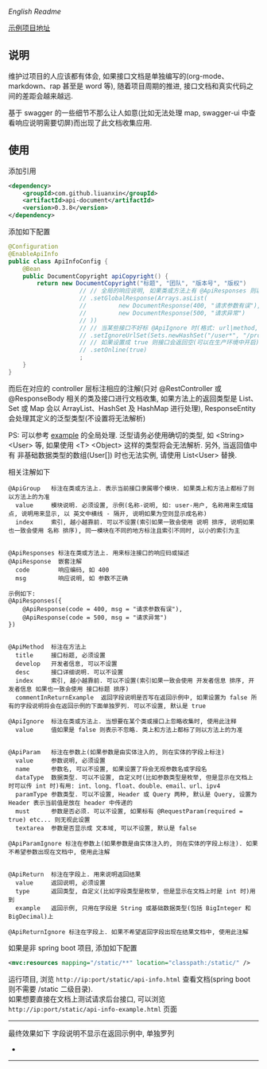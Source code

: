 
[[README.org][English Readme]]

[[https://github.com/liuanxin/api-document-example][示例项目地址]]

** 说明

维护过项目的人应该都有体会, 如果接口文档是单独编写的(org-mode、markdown、rap 甚至是 word 等), 随着项目周期的推进, 接口文档和真实代码之间的差距会越来越远.

基于 swagger 的一些细节不那么让人如意(比如无法处理 map, swagger-ui 中查看响应说明需要切屏)而出现了此文档收集应用.

** 使用

添加引用
#+BEGIN_SRC xml
<dependency>
    <groupId>com.github.liuanxin</groupId>
    <artifactId>api-document</artifactId>
    <version>0.3.8</version>
</dependency>
#+END_SRC

添加如下配置
#+BEGIN_SRC java
@Configuration
@EnableApiInfo
public class ApiInfoConfig {
    @Bean
    public DocumentCopyright apiCopyright() {
        return new DocumentCopyright("标题", "团队", "版本号", "版权")
                    // // 全局的响应说明, 如果类或方法上有 @ApiResponses 则以它们为准
                    // .setGlobalResponse(Arrays.asList(
                    //         new DocumentResponse(400, "请求参数有误"),
                    //         new DocumentResponse(500, "请求异常")
                    // ))
                    // // 当某些接口不好标 @ApiIgnore 时(格式: url|method, url 可以使用 * 通配 method 可以忽略)
                    // .setIgnoreUrlSet(Sets.newHashSet("/user*", "/product/info|post"))
                    // // 如果设置成 true 则接口会返回空(可以在生产环境中开启), 默认是 false
                    // .setOnline(true)
                    ;
    }
}
#+END_SRC

而后在对应的 controller 层标注相应的注解(只对 @RestController 或 @ResponseBody 相关的类及接口进行文档收集,
如果方法上的返回类型是 List、Set 或 Map 会以 ArrayList、HashSet 及 HashMap 进行处理),
ResponseEntity 会处理其定义的泛型类型(不设置将无法解析)

PS: 可以参考 [[https://github.com/liuanxin/api-document-example][example]] 的全局处理.
泛型请务必使用确切的类型, 如 <String> <User> 等, 如果使用 <T> <Object> 这样的类型将会无法解析.
另外, 当返回值中有 非基础数据类型的数组(User[]) 时也无法实例, 请使用 List<User> 替换.

相关注解如下
#+BEGIN_EXAMPLE
@ApiGroup   标注在类或方法上. 表示当前接口隶属哪个模块. 如果类上和方法上都标了则以方法上的为准
  value     模块说明. 必须设置, 示例(名称-说明, 如: user-用户, 名称用来生成锚点, 说明用来显示, 以 英文中横线 - 隔开, 说明如果为空则显示成名称)
  index     索引, 越小越靠前. 可以不设置(索引如果一致会使用 说明 排序, 说明如果也一致会使用 名称 排序), 同一模块在不同的地方标注且索引不同时, 以小的索引为主


@ApiResponses 标注在类或方法上. 用来标注接口的响应码或描述
@ApiResponse  嵌套注解
  code        响应编码, 如 400
  msg         响应说明, 如 参数不正确

示例如下:
@ApiResponses({
    @ApiResponse(code = 400, msg = "请求参数有误"),
    @ApiResponse(code = 500, msg = "请求异常")
})


@ApiMethod  标注在方法上
  title     接口标题, 必须设置
  develop   开发者信息, 可以不设置
  desc      接口详细说明. 可以不设置
  index     索引, 越小越靠前. 可以不设置(索引如果一致会使用 开发者信息 排序, 开发者信息 如果也一致会使用 接口标题 排序)
  commentInReturnExample  返回字段说明是否写在返回示例中, 如果设置为 false 所有的字段说明将会在返回示例的下面单独罗列. 可以不设置, 默认是 true

@ApiIgnore  标注在类或方法上. 当想要在某个类或接口上忽略收集时, 使用此注释
  value     值如果是 false 则表示不忽略. 类上和方法上都标了则以方法上的为准


@ApiParam   标注在参数上(如果参数是由实体注入的, 则在实体的字段上标注)
  value     参数说明, 必须设置
  name      参数名, 可以不设置, 如果设置了将会无视参数名或字段名
  dataType  数据类型. 可以不设置, 自定义时(比如参数类型是枚举, 但是显示在文档上时可以传 int 时)有用: int、long、float、double、email、url、ipv4
  paramType 参数类型. 可以不设置, Header 或 Query 两种, 默认是 Query, 设置为 Header 表示当前值是放在 header 中传递的
  must      参数是否必须. 可以不设置, 如果标有 @RequestParam(required = true) etc... 则无视此设置
  textarea  参数是否显示成 文本域, 可以不设置, 默认是 false

@ApiParamIgnore 标注在参数上(如果参数是由实体注入的, 则在实体的字段上标注). 如果不希望参数出现在文档中, 使用此注解


@ApiReturn  标注在字段上. 用来说明返回结果
  value     返回说明, 必须设置
  type      返回类型, 自定义(比如字段类型是枚举, 但是显示在文档上时是 int 时)用到
  example   返回示例, 只用在字段是 String 或基础数据类型(包括 BigInteger 和 BigDecimal)上

@ApiReturnIgnore 标注在字段上. 如果不希望返回字段出现在结果文档中, 使用此注解
#+END_EXAMPLE

如果是非 spring boot 项目, 添加如下配置
#+BEGIN_SRC xml
<mvc:resources mapping="/static/**" location="classpath:/static/" />
#+END_SRC
运行项目, 浏览 ~http://ip:port/static/api-info.html~ 查看文档(spring boot 则不需要 /static 二级目录).\\
如果想要直接在文档上测试请求后台接口, 可以浏览 ~http://ip:port/static/api-info-example.html~ 页面

-----

最终效果如下
[[###][https://raw.githubusercontent.com/liuanxin/image/master/api.png]]
字段说明不显示在返回示例中, 单独罗列
[[###][https://raw.githubusercontent.com/liuanxin/image/master/api2.png]]
-
[[###][https://raw.githubusercontent.com/liuanxin/image/master/api-example.gif]]
-----

